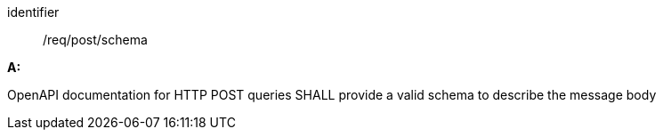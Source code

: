 [[req_post_schema]] 

[requirement]
====
[%metadata]
identifier:: /req/post/schema

*A:*

OpenAPI documentation for HTTP POST queries SHALL provide a valid schema to describe the message body

====
